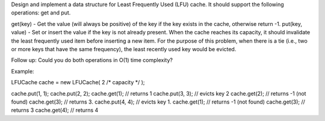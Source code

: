 Design and implement a data structure for Least Frequently Used (LFU)
cache. It should support the following operations: get and put.

get(key) - Get the value (will always be positive) of the key if the key
exists in the cache, otherwise return -1. put(key, value) - Set or
insert the value if the key is not already present. When the cache
reaches its capacity, it should invalidate the least frequently used
item before inserting a new item. For the purpose of this problem, when
there is a tie (i.e., two or more keys that have the same frequency),
the least recently used key would be evicted.

Follow up: Could you do both operations in O(1) time complexity?

Example:

LFUCache cache = new LFUCache( 2 /\* capacity \*/ );

cache.put(1, 1); cache.put(2, 2); cache.get(1); // returns 1
cache.put(3, 3); // evicts key 2 cache.get(2); // returns -1 (not found)
cache.get(3); // returns 3. cache.put(4, 4); // evicts key 1.
cache.get(1); // returns -1 (not found) cache.get(3); // returns 3
cache.get(4); // returns 4

